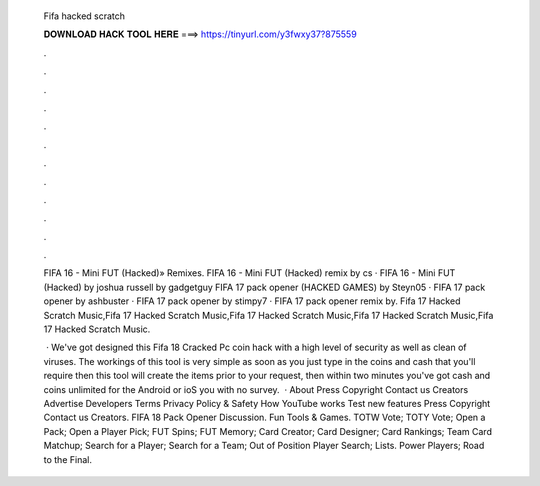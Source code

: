   Fifa hacked scratch
  
  
  
  𝐃𝐎𝐖𝐍𝐋𝐎𝐀𝐃 𝐇𝐀𝐂𝐊 𝐓𝐎𝐎𝐋 𝐇𝐄𝐑𝐄 ===> https://tinyurl.com/y3fwxy37?875559
  
  
  
  .
  
  
  
  .
  
  
  
  .
  
  
  
  .
  
  
  
  .
  
  
  
  .
  
  
  
  .
  
  
  
  .
  
  
  
  .
  
  
  
  .
  
  
  
  .
  
  
  
  .
  
  FIFA 16 - Mini FUT (Hacked)» Remixes. FIFA 16 - Mini FUT (Hacked) remix by cs · FIFA 16 - Mini FUT (Hacked) by joshua russell by gadgetguy FIFA 17 pack opener (HACKED GAMES) by Steyn05 · FIFA 17 pack opener by ashbuster · FIFA 17 pack opener by stimpy7 · FIFA 17 pack opener remix by. Fifa 17 Hacked Scratch Music,Fifa 17 Hacked Scratch Music,Fifa 17 Hacked Scratch Music,Fifa 17 Hacked Scratch Music,Fifa 17 Hacked Scratch Music.
  
   · We've got designed this Fifa 18 Cracked Pc coin hack with a high level of security as well as clean of viruses. The workings of this tool is very simple as soon as you just type in the coins and cash that you'll require then this tool will create the items prior to your request, then within two minutes you've got cash and coins unlimited for the Android or ioS you with no survey.  · About Press Copyright Contact us Creators Advertise Developers Terms Privacy Policy & Safety How YouTube works Test new features Press Copyright Contact us Creators. FIFA 18 Pack Opener Discussion. Fun Tools & Games. TOTW Vote; TOTY Vote; Open a Pack; Open a Player Pick; FUT Spins; FUT Memory; Card Creator; Card Designer; Card Rankings; Team Card Matchup; Search for a Player; Search for a Team; Out of Position Player Search; Lists. Power Players; Road to the Final.
